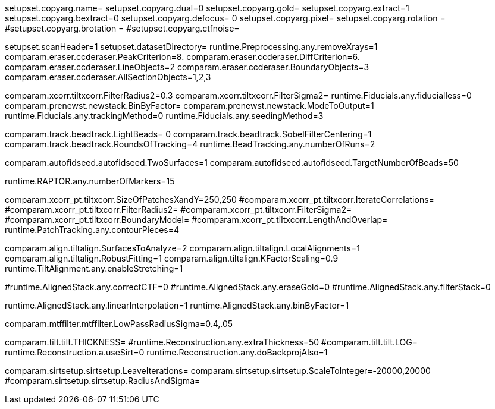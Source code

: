 setupset.copyarg.name= 
setupset.copyarg.dual=0
setupset.copyarg.gold= 
setupset.copyarg.extract=1
setupset.copyarg.bextract=0
setupset.copyarg.defocus= 0
setupset.copyarg.pixel= 
setupset.copyarg.rotation = 
#setupset.copyarg.brotation =
#setupset.copyarg.ctfnoise=

setupset.scanHeader=1
setupset.datasetDirectory= 
runtime.Preprocessing.any.removeXrays=1
comparam.eraser.ccderaser.PeakCriterion=8.
comparam.eraser.ccderaser.DiffCriterion=6.
comparam.eraser.ccderaser.LineObjects=2
comparam.eraser.ccderaser.BoundaryObjects=3
comparam.eraser.ccderaser.AllSectionObjects=1,2,3

comparam.xcorr.tiltxcorr.FilterRadius2=0.3
comparam.xcorr.tiltxcorr.FilterSigma2=
runtime.Fiducials.any.fiducialless=0
comparam.prenewst.newstack.BinByFactor=
comparam.prenewst.newstack.ModeToOutput=1
runtime.Fiducials.any.trackingMethod=0
runtime.Fiducials.any.seedingMethod=3

comparam.track.beadtrack.LightBeads= 0
comparam.track.beadtrack.SobelFilterCentering=1
comparam.track.beadtrack.RoundsOfTracking=4
runtime.BeadTracking.any.numberOfRuns=2

comparam.autofidseed.autofidseed.TwoSurfaces=1
comparam.autofidseed.autofidseed.TargetNumberOfBeads=50

runtime.RAPTOR.any.numberOfMarkers=15

comparam.xcorr_pt.tiltxcorr.SizeOfPatchesXandY=250,250
#comparam.xcorr_pt.tiltxcorr.IterateCorrelations=
#comparam.xcorr_pt.tiltxcorr.FilterRadius2=
#comparam.xcorr_pt.tiltxcorr.FilterSigma2=
#comparam.xcorr_pt.tiltxcorr.BoundaryModel=
#comparam.xcorr_pt.tiltxcorr.LengthAndOverlap=
runtime.PatchTracking.any.contourPieces=4

comparam.align.tiltalign.SurfacesToAnalyze=2
comparam.align.tiltalign.LocalAlignments=1
comparam.align.tiltalign.RobustFitting=1
comparam.align.tiltalign.KFactorScaling=0.9
runtime.TiltAlignment.any.enableStretching=1

#runtime.AlignedStack.any.correctCTF=0
#runtime.AlignedStack.any.eraseGold=0
#runtime.AlignedStack.any.filterStack=0

runtime.AlignedStack.any.linearInterpolation=1
runtime.AlignedStack.any.binByFactor=1

comparam.mtffilter.mtffilter.LowPassRadiusSigma=0.4,.05

comparam.tilt.tilt.THICKNESS= 
#runtime.Reconstruction.any.extraThickness=50
#comparam.tilt.tilt.LOG=
runtime.Reconstruction.a.useSirt=0
runtime.Reconstruction.any.doBackprojAlso=1

comparam.sirtsetup.sirtsetup.LeaveIterations=
comparam.sirtsetup.sirtsetup.ScaleToInteger=-20000,20000
#comparam.sirtsetup.sirtsetup.RadiusAndSigma=

